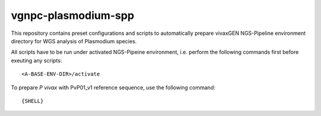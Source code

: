 vgnpc-plasmodium-spp
====================

This repository contains preset configurations and scripts to automatically prepare
vivaxGEN NGS-Pipeline environment directory for WGS analysis of Plasmodium species.

All scripts have to be run under activated NGS-Pipeine environment, i.e. perform
the following commands first before exeuting any scripts::

  <A-BASE-ENV-DIR>/activate

To prepare *P vivax* with PvP01_v1 reference sequence, use the following command::

    {SHELL}
    
